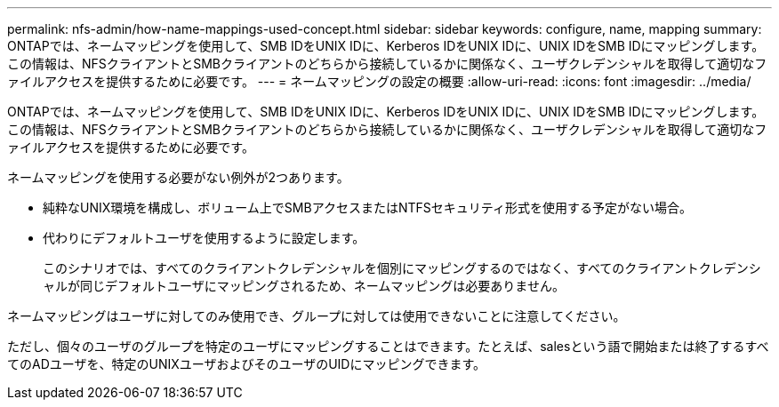 ---
permalink: nfs-admin/how-name-mappings-used-concept.html 
sidebar: sidebar 
keywords: configure, name, mapping 
summary: ONTAPでは、ネームマッピングを使用して、SMB IDをUNIX IDに、Kerberos IDをUNIX IDに、UNIX IDをSMB IDにマッピングします。この情報は、NFSクライアントとSMBクライアントのどちらから接続しているかに関係なく、ユーザクレデンシャルを取得して適切なファイルアクセスを提供するために必要です。 
---
= ネームマッピングの設定の概要
:allow-uri-read: 
:icons: font
:imagesdir: ../media/


[role="lead"]
ONTAPでは、ネームマッピングを使用して、SMB IDをUNIX IDに、Kerberos IDをUNIX IDに、UNIX IDをSMB IDにマッピングします。この情報は、NFSクライアントとSMBクライアントのどちらから接続しているかに関係なく、ユーザクレデンシャルを取得して適切なファイルアクセスを提供するために必要です。

ネームマッピングを使用する必要がない例外が2つあります。

* 純粋なUNIX環境を構成し、ボリューム上でSMBアクセスまたはNTFSセキュリティ形式を使用する予定がない場合。
* 代わりにデフォルトユーザを使用するように設定します。
+
このシナリオでは、すべてのクライアントクレデンシャルを個別にマッピングするのではなく、すべてのクライアントクレデンシャルが同じデフォルトユーザにマッピングされるため、ネームマッピングは必要ありません。



ネームマッピングはユーザに対してのみ使用でき、グループに対しては使用できないことに注意してください。

ただし、個々のユーザのグループを特定のユーザにマッピングすることはできます。たとえば、salesという語で開始または終了するすべてのADユーザを、特定のUNIXユーザおよびそのユーザのUIDにマッピングできます。
